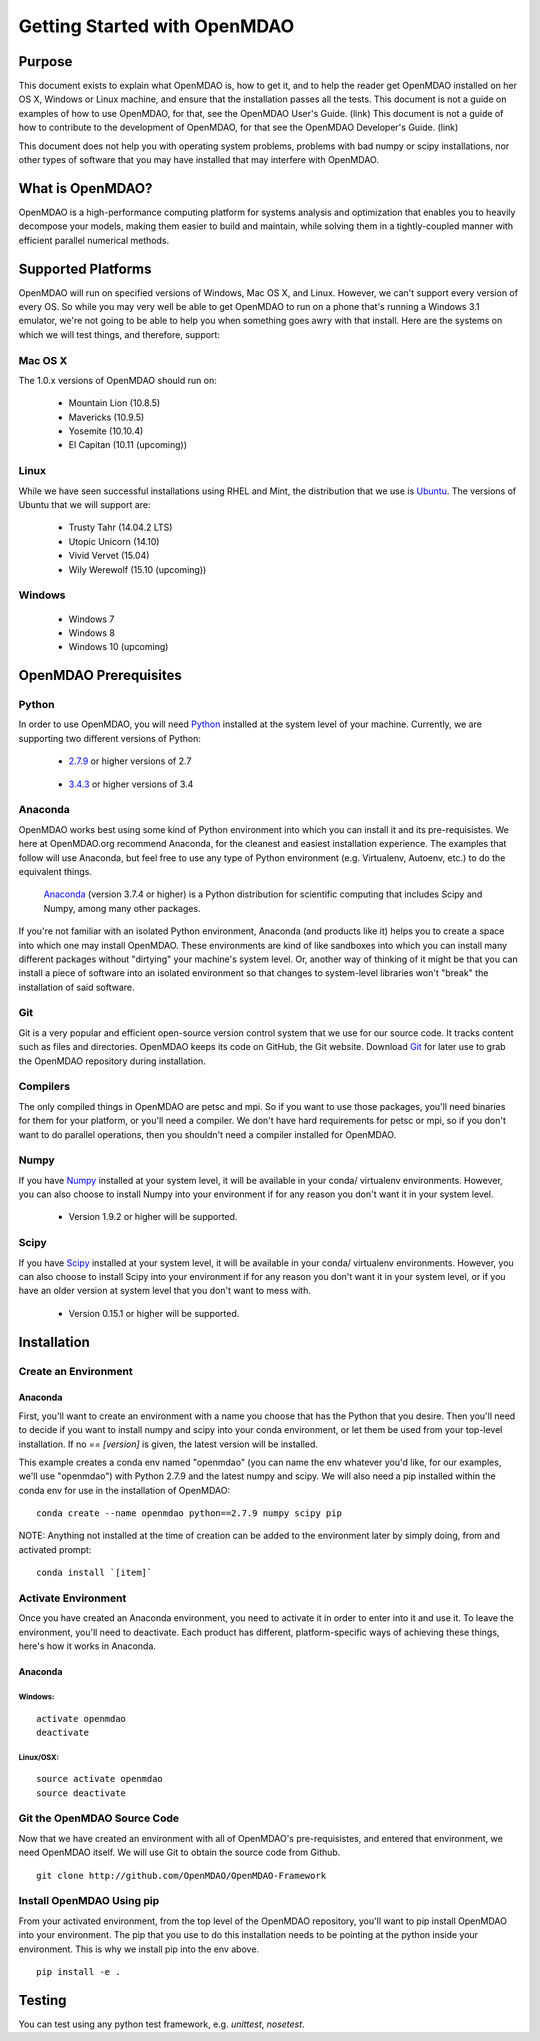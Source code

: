 
.. _Getting-Started:

_____________________________
Getting Started with OpenMDAO
_____________________________

=======
Purpose
=======

This document exists to explain what OpenMDAO is, how to get it, and to help
the reader get OpenMDAO installed on her OS X, Windows or Linux machine, and
ensure that the installation passes all the tests.  This document is not a guide
on examples of how to use OpenMDAO, for that, see the OpenMDAO User's Guide. (link)
This document is not a guide of how to contribute to the development of OpenMDAO,
for that see the OpenMDAO Developer's Guide. (link)

This document does not help you with operating system problems, problems with
bad numpy or scipy installations, nor other types of software that you may have
installed that may interfere with OpenMDAO.

=================
What is OpenMDAO?
=================

OpenMDAO is a high-performance computing platform for systems analysis and optimization
that enables you to heavily decompose your models, making them easier to build and
maintain, while solving them in a tightly-coupled manner with efficient parallel
numerical methods.

===================
Supported Platforms
===================

OpenMDAO will run on specified versions of Windows, Mac OS X, and Linux.
However, we can't support every version of every OS.  So while you may very well
be able to get OpenMDAO to run on a phone that's running a Windows 3.1 emulator,
we're not going to be able to help you when something goes awry with that install.
Here are the systems on which we will test things, and therefore, support:

Mac OS X
++++++++

The 1.0.x versions of OpenMDAO should run on:

 * Mountain Lion (10.8.5)

 * Mavericks (10.9.5)

 * Yosemite (10.10.4)

 * El Capitan (10.11 (upcoming))


Linux
+++++

While we have seen successful installations using RHEL and Mint, the distribution
that we use is Ubuntu_.  The versions of Ubuntu that we will support are:

.. _Ubuntu: http://ubuntu.com

 * Trusty Tahr (14.04.2 LTS)

 * Utopic Unicorn (14.10)

 * Vivid Vervet (15.04)

 * Wily Werewolf (15.10 (upcoming))



Windows
+++++++

 * Windows 7

 * Windows 8

 * Windows 10 (upcoming)


======================
OpenMDAO Prerequisites
======================

Python
++++++

In order to use OpenMDAO, you will need Python_ installed at the system level of
your machine.  Currently, we are supporting two different versions of Python:

.. _Python: http://www.python.org

 * 2.7.9_ or higher versions of 2.7

.. _2.7.9: https://www.python.org/downloads/release/python-279/

 * 3.4.3_ or higher versions of 3.4

 .. _3.4.3: https://www.python.org/downloads/release/python-343/

Anaconda
++++++++

OpenMDAO works best using some kind of Python environment into which you can install it and
its pre-requisistes. We here at OpenMDAO.org recommend Anaconda, for the cleanest and
easiest installation experience.  The examples that follow will use Anaconda, but feel
free to use any type of Python environment (e.g. Virtualenv, Autoenv, etc.) to do the equivalent
things.

 Anaconda_  (version 3.7.4 or higher) is a Python distribution for scientific
 computing that includes Scipy and Numpy, among many other packages.

.. _Anaconda: http://continuum.io/downloads


If you're not familiar with an isolated Python environment, Anaconda (and products like
it) helps you to create a space into which one may install OpenMDAO.
These environments are kind of like sandboxes into which you can install many different
packages without "dirtying" your machine's system level.  Or, another way of thinking of it
might be that you can install a piece of software into an isolated environment so
that changes to system-level libraries won't "break" the installation of said software.


Git
+++
Git is a very popular and efficient open-source version control system that we use for our source code.
It tracks content such as files and directories. OpenMDAO keeps its code on GitHub, the Git website.
Download Git_ for later use to grab the OpenMDAO repository during installation.

.. _Git: http://git-scm.com/download


Compilers
+++++++++
The only compiled things in OpenMDAO are petsc and mpi. So if you want to use those
packages, you'll need binaries for them for your platform, or you'll need a compiler.
We don't have hard requirements for petsc or mpi, so if you don't want to do parallel operations,
then you shouldn't need a compiler installed for OpenMDAO.


Numpy
+++++

If you have Numpy_ installed at your system level, it will be available in your conda/
virtualenv environments.  However, you can also choose to install Numpy into your environment
if for any reason you don't want it in your system level.

.. _Numpy: http://numpy.org

 * Version 1.9.2 or higher will be supported.

Scipy
+++++

If you have Scipy_ installed at your system level, it will be available in your conda/
virtualenv environments.  However, you can also choose to install Scipy into your environment
if for any reason you don't want it in your system level, or if you have an older
version at system level that you don't want to mess with.

.. _Scipy: http://scipy.org

 * Version 0.15.1 or higher will be supported.

============
Installation
============

Create an Environment
+++++++++++++++++++++

Anaconda
--------

First, you'll want to create an environment with a name you choose that has the Python that
you desire.  Then you'll need to decide if you want to install numpy and scipy
into your conda environment, or let them be used from your top-level installation.
If no `== [version]` is given, the latest version will be installed.

This example creates a conda env named "openmdao" (you can name the env whatever you'd
like, for our examples, we'll use "openmdao") with Python 2.7.9 and the latest
numpy and scipy. We will also need a pip installed within the conda env for use
in the installation of OpenMDAO:

::

    conda create --name openmdao python==2.7.9 numpy scipy pip


NOTE: Anything not installed at the time of creation can be added to the environment
later by simply doing, from and activated prompt:

::

    conda install `[item]`

Activate Environment
++++++++++++++++++++

Once you have created an Anaconda environment, you need to activate it
in order to enter into it and use it. To leave the environment, you'll need to
deactivate.  Each product has different, platform-specific ways of achieving these
things, here's how it works in Anaconda.

Anaconda
--------

Windows:
&&&&&&&&
::

    activate openmdao
    deactivate

Linux/OSX:
&&&&&&&&&&
::

    source activate openmdao
    source deactivate


Git the OpenMDAO Source Code
++++++++++++++++++++++++++++

Now that we have created an environment with all of OpenMDAO's pre-requisistes,
and entered that environment, we need OpenMDAO itself. We will use Git to obtain
the source code from Github.

::

    git clone http://github.com/OpenMDAO/OpenMDAO-Framework




Install OpenMDAO Using pip
++++++++++++++++++++++++++

From your activated environment, from the top level of the OpenMDAO repository,
you'll want to pip install OpenMDAO into your environment.  The pip that you use
to do this installation needs to be pointing at the python inside your environment.
This is why we install pip into the env above.

::

    pip install -e .


=======
Testing
=======

You can test using any python test framework, e.g. `unittest`, `nosetest`.
